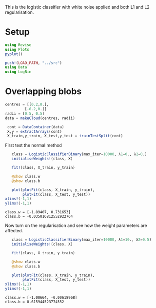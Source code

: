 #+OPTIONS: toc:nil

This is the logistic classifier with white noise applied and both L1 and L2 regularisation.

* Setup
  
#+BEGIN_SRC jupyter-julia :results silent 
using Revise
using Plots
pyplot()

push!(LOAD_PATH, "../src")
using Data
using LogBin
#+END_SRC

* Overlapping blobs
#+BEGIN_SRC jupyter-julia :results silent
     centres = [[0.2,0.],
              [-0.2,0.]]
     radii = [0.5, 0.5]
     data = makeCloud(centres, radii)
                 
      cont = DataContainer(data)
      X,y = extractArrays(cont)
      X_train,y_train, X_test,y_test = trainTestSplit(cont)

#+END_SRC

   First test the normal method

   #+BEGIN_SRC jupyter-julia :file images/logclassifier_L1L2_overlap_no_reg.png
      class = LogisticClassifierBinary(max_iter=10000, λ1=0., λ2=0.)
      initialiseWeights!(class, X)

      fit!(class, X_train, y_train)

      @show class.w
      @show class.b

      plot(plotFit(class, X_train, y_train),
           plotFit(class, X_test, y_test))
   xlims!(-1,1)
   ylims!(-1,1)
   #+END_SRC

   #+RESULTS:
   :RESULTS:
: class.w = [-1.89407, 0.731653]
: class.b = -0.035016812552922764
[[file:images/logclassifier_L1L2_overlap_no_reg.png]]
   :END:
  
   Now turn on the regularisation and see how the weight parameters are affected.

   #+BEGIN_SRC jupyter-julia :file images/logclassifier_L1L2_overlap_with_reg.png
      class = LogisticClassifierBinary(max_iter=10000, λ1=10., λ2=0.5)
      initialiseWeights!(class, X)

      fit!(class, X_train, y_train)

      @show class.w
      @show class.b

      plot(plotFit(class, X_train, y_train),
           plotFit(class, X_test, y_test))
   xlims!(-1,1)
   ylims!(-1,1)
   #+END_SRC

   #+RESULTS:
   :RESULTS:
: class.w = [-1.00664, -0.00618968]
: class.b = 0.615944523774552
[[file:images/logclassifier_L1L2_overlap_with_reg.png]]
   :END:
   
